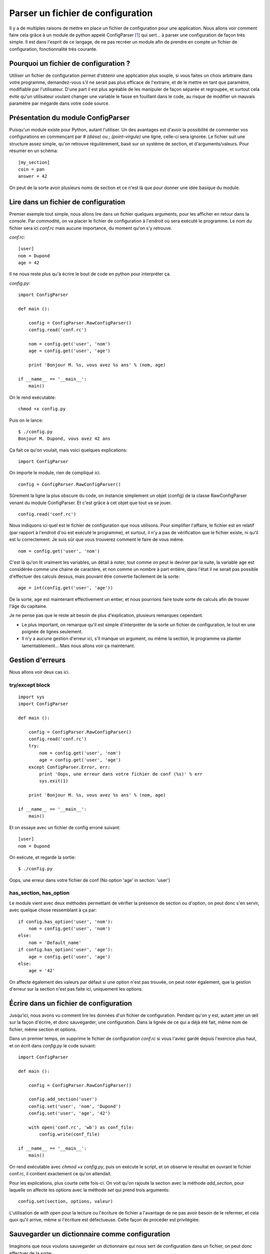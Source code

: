 .. _configparser:

Parser un fichier de configuration
==================================

Il y a de multiples raisons de mettre en place un fichier de configuration pour
une application. Nous allons voir comment faire cela grâce à un module de
python appelé ConfigParser [1]_ qui sert... à parser une configuration de façon
très simple. Il est dans l'esprit de ce langage, de ne pas recréer un module
afin de prendre en compte un fichier de configuration, fonctionnalité très
courante.

Pourquoi un fichier de configuration ?
--------------------------------------

Utiliser un fichier de configuration permet d'obtenir une application plus
souple, si vous faites un choix arbitraire dans votre programme, demandez-vous
s'il ne serait pas plus efficace de l'extraire, et de le mettre en tant que
paramètre, modifiable par l'utilisateur. D'une part il est plus agréable de les
manipuler de façon séparée et regroupée, et surtout cela évite qu'un utilisateur voulant changer une variable le fasse en fouillant dans le code, au risque de modifier un mauvais paramètre par mégarde dans votre code source. 

Présentation du module ConfigParser
-----------------------------------

Puisqu'un module existe pour Python, autant l'utiliser. Un des avantages est
d'avoir la possibilité de commenter vos configurations en commençant par `# (dièse)` ou `; (point-virgule)` une ligne, celle-ci sera ignorée.  Le fichier suit une structure assez simple, qu'on retrouve régulièrement, basé sur un système de section, et d'arguments/valeurs. Pour résumer en un schéma::

    [my_section]
    coin = pan
    answer = 42

On peut de la sorte avoir plusieurs noms de section et ce n'est là que pour donner une idée basique du module.

Lire dans un fichier de configuration
-------------------------------------

Premier exemple tout simple, nous allons lire dans un fichier quelques
arguments, pour les afficher en retour dans la console. Par commodité, on va
placer le fichier de configuration à l'endroit où sera exécuté le programme. Le
nom du fichier sera ici *conf.rc* mais aucune importance, du moment qu'on s'y
retrouve.

`conf.rc`::

    [user]
    nom = Dupond
    age = 42

Il ne nous reste plus qu'à écrire le bout de code en python pour interpréter ça.

`config.py`::

    import ConfigParser

    def main ():

        config = ConfigParser.RawConfigParser()
        config.read('conf.rc')

        nom = config.get('user', 'nom')
        age = config.get('user', 'age')

        print 'Bonjour M. %s, vous avez %s ans' % (nom, age)

    if __name__ == '__main__':
        main()

On le rend exécutable::

    chmod +x config.py

Puis on le lance::

    $ ./config.py  
    Bonjour M. Dupond, vous avez 42 ans

Ça fait ce qu'on voulait, mais voici quelques explications::

    import ConfigParser

On importe le module, rien de compliqué ici.

::

    config = ConfigParser.RawConfigParser()

Sûrement la ligne la plus obscure du code, on instancie simplement un objet
(config) de la classe RawConfigParser venant du module ConfigParser. Et c'est
grâce à cet objet que tout va se jouer.

::

    config.read('conf.rc')

Nous indiquons ici quel est le fichier de configuration que nous utilisons.
Pour simplifier l'affaire, le fichier est en relatif (par rapport à l'endroit
d'où est exécuté le programme), et surtout, il n'y a pas de vérification que le
fichier existe, ni qu'il est lu correctement. Je suis sûr que vous trouverez
comment le faire de vous même.

::

    nom = config.get('user', 'nom')

C'est là qu'on lit vraiment les variables, un détail à noter, tout comme on peut le deviner par la suite, la variable ``age`` est considérée comme une chaine de caractère, et non comme un nombre à part entière, dans l'état il ne serait pas possible d'effectuer des calculs dessus, mais pouvant être convertie facilement de la sorte::

    age = int(config.get('user', 'age'))

De la sorte, ``age`` est maintenant effectivement un entier, et nous pourrions faire toute sorte de calculs afin de trouver l'âge du capitaine.

Je ne pense pas que le reste ait besoin de plus d'explication, plusieurs
remarques cependant.

- Le plus important, on remarque qu'il est simple d'interpréter de la sorte un
  fichier de configuration, le tout en une poignée de lignes seulement.
- Il n'y a aucune gestion d'erreur ici, s'il manque un argument, ou même la
  section, le programme va planter lamentablement... Mais nous allons voir ça
  maintenant.

Gestion d'erreurs
-----------------

Nous allons voir deux cas ici.

try/except block
''''''''''''''''

::

    import sys
    import ConfigParser

    def main ():

        config = ConfigParser.RawConfigParser()
        config.read('conf.rc')
        try:
            nom = config.get('user', 'nom')
            age = config.get('user', 'age')
        except ConfigParser.Error, err:
            print 'Oops, une erreur dans votre fichier de conf (%s)' % err
            sys.exit(1)

        print 'Bonjour M. %s, vous avez %s ans' % (nom, age)

    if __name__ == '__main__':
        main()

Et on essaye avec un fichier de config erroné suivant::

    [user]
    nom = Dupond

On exécute, et regarde la sortie::

    $ ./config.py  

Oops, une erreur dans votre fichier de conf (No option 'age' in section:
'user')

has_section, has_option
'''''''''''''''''''''''

Le module vient avec deux méthodes permettant de vérifier la présence de
section ou d'option, on peut donc s'en servir, avec quelque chose ressemblant
à ça par::

    if config.has_option('user', 'nom'):
        nom = config.get('user', 'nom')
    else:
        nom = 'Default_name'
    if config.has_option('user', 'age'):
        age = config.get('user', 'age')
    else:
        age = '42'

On affecte également des valeurs par défaut si une option n'est pas trouvée, on
peut noter également, que la gestion d'erreur sur la section n'est pas faite
ici, uniquement les options.

Écrire dans un fichier de configuration
---------------------------------------

Jusqu'ici, nous avons vu comment lire les données d'un fichier de
configuration. Pendant qu'on y est, autant jeter un œil sur la façon d'écrire,
et donc sauvegarder, une configuration. Dans la lignée de ce qui a déjà été
fait, même nom de fichier, même section et options.

Dans un premier temps, on supprime le fichier de configuration `conf.rc` si
vous l'aviez gardé depuis l'exercice plus haut, et on écrit dans `config.py` le
code suivant::

    import ConfigParser

    def main ():

        config = ConfigParser.RawConfigParser()

        config.add_section('user')
        config.set('user', 'nom', 'Dupond')
        config.set('user', 'age', '42')

        with open('conf.rc', 'wb') as conf_file:
            config.write(conf_file)

    if __name__ == '__main__':
        main()

On rend exécutable avec `chmod +x config.py`, puis on exécute le script, et on
observe le résultat en ouvrant le fichier conf.rc, il contient exactement ce
qu'on attendait.

Pour les explications, plus courte cette fois-ci. On voit qu'on rajoute la
section avec la méthode `add_section`, pour laquelle on affecte les options avec la méthode `set` qui prend trois arguments::

    config.set(section, options, valeur)

L'utilisation de `with open` pour la lecture ou l'écriture de fichier a
l'avantage de ne pas avoir besoin de le refermer, et cela quoi qu'il arrive,
même si l'écriture est défectueuse. Cette façon de procéder est privilégiée.

Sauvegarder un dictionnaire comme configuration
-----------------------------------------------

Imaginons que nous voulons sauvegarder un dictionnaire qui nous sert de
configuration dans un fichier, on peut donc effectuer de la sorte::

    import ConfigParser

    def main ():

        config = ConfigParser.RawConfigParser()
        params = {
                'Linux': 'Torvalds',
                'GNU': 'RMS',
                'answer': '42',
            }
        config.add_section('params')
        for arg in params:
            config.set('params', arg, params[arg])

        with open('conf.rc', 'wb') as conf_file:
            config.write(conf_file)

    if __name__ == '__main__':
        main()

On exécute et regarde le résultat obtenu, et c'est ce que nous voulions, un
fichier contenant ce dictionnaire et sous forme `option = valeur`.

Voilà, cette introduction au module ConfigParser [1]_ touche à sa fin, C'est un
module qui n'est pas compliqué à prendre en main, il est conseillé de lire la
documentation fournie pour de plus amples détails. En espérant motiver certains à utiliser un fichier de configuration plutôt que d'écrire « en dur » les variables directement dans le fichier source.

.. _`ConfigParser`: http://docs.python.org/library/configparser.html
.. [1] http://docs.python.org/library/configparser.html
